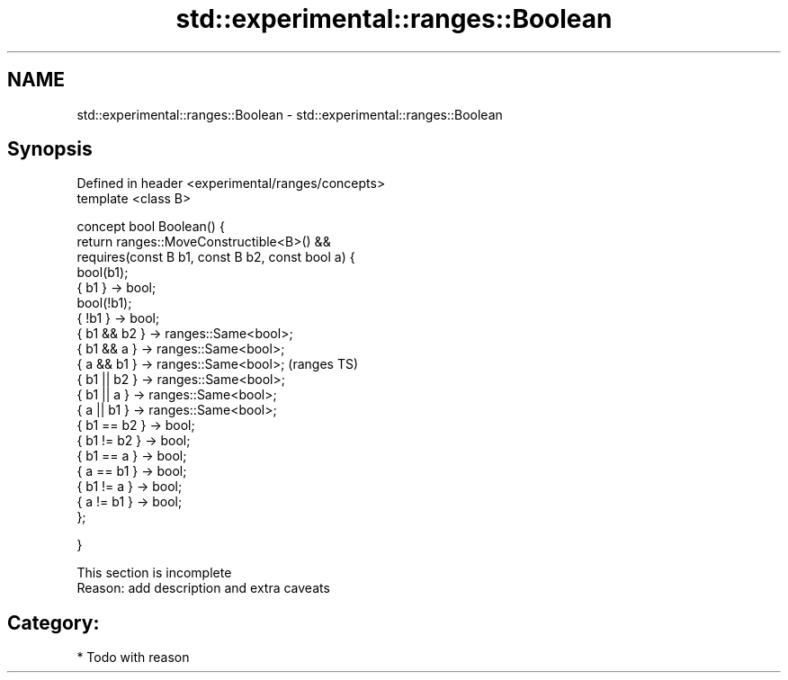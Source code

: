 .TH std::experimental::ranges::Boolean 3 "2018.03.28" "http://cppreference.com" "C++ Standard Libary"
.SH NAME
std::experimental::ranges::Boolean \- std::experimental::ranges::Boolean

.SH Synopsis
   Defined in header <experimental/ranges/concepts>
   template <class B>

   concept bool Boolean() {
   return ranges::MoveConstructible<B>() &&
   requires(const B b1, const B b2, const bool a) {
   bool(b1);
   { b1 } -> bool;
   bool(!b1);
   { !b1 } -> bool;
   { b1 && b2 } -> ranges::Same<bool>;
   { b1 && a } -> ranges::Same<bool>;
   { a && b1 } -> ranges::Same<bool>;                (ranges TS)
   { b1 || b2 } -> ranges::Same<bool>;
   { b1 || a } -> ranges::Same<bool>;
   { a || b1 } -> ranges::Same<bool>;
   { b1 == b2 } -> bool;
   { b1 != b2 } -> bool;
   { b1 == a } -> bool;
   { a == b1 } -> bool;
   { b1 != a } -> bool;
   { a != b1 } -> bool;
   };

   }

    This section is incomplete
    Reason: add description and extra caveats

.SH Category:

     * Todo with reason
